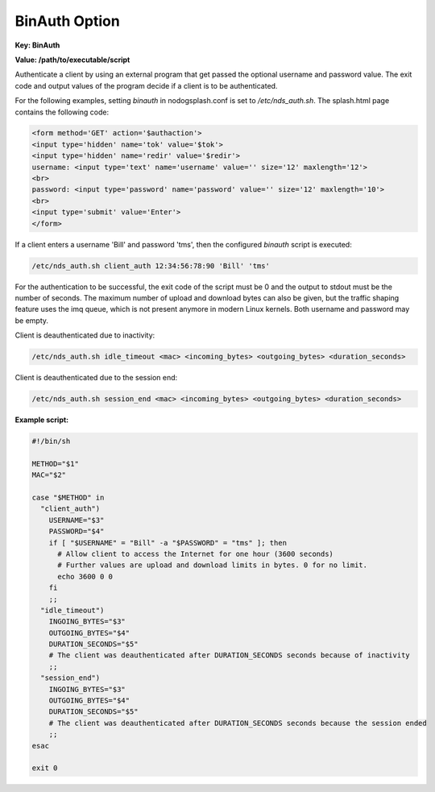 BinAuth Option
=================

**Key: BinAuth**

**Value: /path/to/executable/script**

Authenticate a client by using an external program that get passed the optional username and password value.
The exit code and output values of the program decide if a client is to be authenticated.

For the following examples, setting `binauth` in nodogsplash.conf is set to `/etc/nds_auth.sh`.
The splash.html page contains the following code:

.. code::

   <form method='GET' action='$authaction'>
   <input type='hidden' name='tok' value='$tok'>
   <input type='hidden' name='redir' value='$redir'>
   username: <input type='text' name='username' value='' size='12' maxlength='12'>
   <br>
   password: <input type='password' name='password' value='' size='12' maxlength='10'>
   <br>
   <input type='submit' value='Enter'>
   </form>

If a client enters a username 'Bill' and password 'tms', then the configured `binauth` script is executed:

.. code::

   /etc/nds_auth.sh client_auth 12:34:56:78:90 'Bill' 'tms'

For the authentication to be successful, the exit code of the script must be 0 and the output to stdout must be the number of seconds. The maximum number of upload and download bytes can also be given, but the traffic shaping feature uses the imq queue, which is not present anymore in modern Linux kernels. Both username and password may be empty.

Client is deauthenticated due to inactivity:

.. code::

   /etc/nds_auth.sh idle_timeout <mac> <incoming_bytes> <outgoing_bytes> <duration_seconds>

Client is deauthenticated due to the session end:

.. code::

   /etc/nds_auth.sh session_end <mac> <incoming_bytes> <outgoing_bytes> <duration_seconds>

**Example script:**

.. code-block:: sh

    #!/bin/sh

    METHOD="$1"
    MAC="$2"

    case "$METHOD" in
      "client_auth")
        USERNAME="$3"
        PASSWORD="$4"
        if [ "$USERNAME" = "Bill" -a "$PASSWORD" = "tms" ]; then
          # Allow client to access the Internet for one hour (3600 seconds)
          # Further values are upload and download limits in bytes. 0 for no limit.
          echo 3600 0 0
        fi
        ;;
      "idle_timeout")
        INGOING_BYTES="$3"
        OUTGOING_BYTES="$4"
        DURATION_SECONDS="$5"
        # The client was deauthenticated after DURATION_SECONDS seconds because of inactivity
        ;;
      "session_end")
        INGOING_BYTES="$3"
        OUTGOING_BYTES="$4"
        DURATION_SECONDS="$5"
        # The client was deauthenticated after DURATION_SECONDS seconds because the session ended
        ;;
    esac

    exit 0
